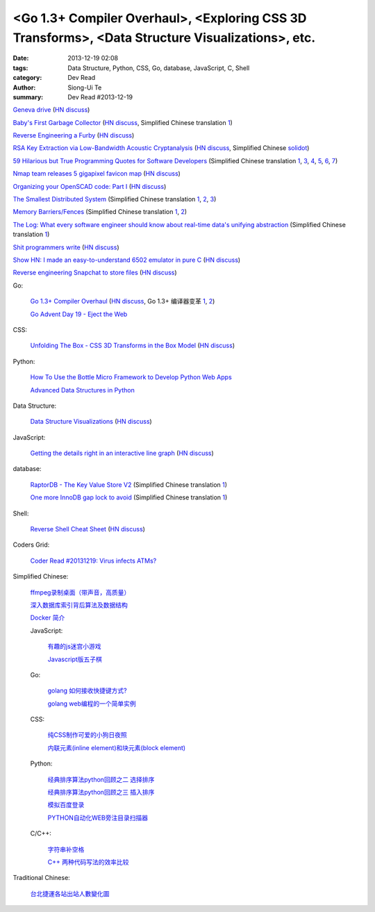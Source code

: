 <Go 1.3+ Compiler Overhaul>, <Exploring CSS 3D Transforms>, <Data Structure Visualizations>, etc.
#################################################################################################

:date: 2013-12-19 02:08
:tags: Data Structure, Python, CSS, Go, database, JavaScript, C, Shell
:category: Dev Read
:author: Siong-Ui Te
:summary: Dev Read #2013-12-19


`Geneva drive <https://en.wikipedia.org/wiki/Geneva_drive>`_
(`HN discuss <https://news.ycombinator.com/item?id=6921950>`__)

`Baby's First Garbage Collector <http://journal.stuffwithstuff.com/2013/12/08/babys-first-garbage-collector/>`_
(`HN discuss <https://news.ycombinator.com/item?id=6871202>`__,
Simplified Chinese translation `1 <http://blog.jobbole.com/53376/>`__)

`Reverse Engineering a Furby <http://poppopret.org/2013/12/18/reverse-engineering-a-furby/>`_
(`HN discuss <https://news.ycombinator.com/item?id=6929592>`__)

`RSA Key Extraction via Low-Bandwidth Acoustic Cryptanalysis <http://www.cs.tau.ac.il/~tromer/acoustic/>`_
(`HN discuss <https://news.ycombinator.com/item?id=6927905>`__,
Simplified Chinese `solidot <http://www.solidot.org/story?sid=37697>`__)

`59 Hilarious but True Programming Quotes for Software Developers <http://theprofessionalspoint.blogspot.com/2013/09/59-hilarious-but-true-programming.html>`_
(Simplified Chinese translation `1 <http://www.aqee.net/59-hilarious-but-true-programming-quotes-for-software-developers/>`__,
`3 <http://my.oschina.net/gsbhz/blog/185921>`__,
`4 <http://blog.jobbole.com/53694/>`__,
`5 <http://www.pythoner.cn/home/blog/59-hilarious-but-true-programming-quotes-for-software-developers/>`__,
`6 <http://www.linuxeden.com/html/itnews/20131219/146576.html>`__,
`7 <http://www.oschina.net/news/46988/59-hilarious-but-true-programming-quotes-for-software-developers>`__)

`Nmap team releases 5 gigapixel favicon map <http://nmap.org/favicon/>`_
(`HN discuss <https://news.ycombinator.com/item?id=6930309>`__)

`Organizing your OpenSCAD code: Part I <http://blog.cubehero.com/2013/12/18/organizing-your-openscad-code-part-i/>`_
(`HN discuss <https://news.ycombinator.com/item?id=6930669>`__)

`The Smallest Distributed System <http://www.paperplanes.de/2013/10/18/the-smallest-distributed-system.html>`_
(Simplified Chinese translation `1 <http://blog.jobbole.com/53684/>`__,
`2 <http://www.linuxeden.com/html/news/20131219/146608.html>`__,
`3 <http://www.linuxeden.com/html/news/20131219/146609.html>`__)

`Memory Barriers/Fences <http://mechanical-sympathy.blogspot.com/2011/07/memory-barriersfences.html>`_
(Simplified Chinese translation `1 <http://blog.jobbole.com/53697/>`__,
`2 <http://www.linuxeden.com/html/news/20131219/146606.html>`__)

`The Log: What every software engineer should know about real-time data's unifying abstraction <http://engineering.linkedin.com/distributed-systems/log-what-every-software-engineer-should-know-about-real-time-datas-unifying>`_
(Simplified Chinese translation `1 <http://www.oschina.net/translate/log-what-every-software-engineer-should-know-about-real-time-datas-unifying>`__)

`Shit programmers write <http://shitprogrammerswrite.com/>`_
(`HN discuss <https://news.ycombinator.com/item?id=6934042>`__)

`Show HN: I made an easy-to-understand 6502 emulator in pure C <https://github.com/haldean/x6502>`_
(`HN discuss <https://news.ycombinator.com/item?id=6932711>`__)

`Reverse engineering Snapchat to store files <https://github.com/hausdorff/snapchat-fs>`_
(`HN discuss <https://news.ycombinator.com/item?id=6932508>`__)

Go:

  `Go 1.3+ Compiler Overhaul <https://docs.google.com/document/d/1P3BLR31VA8cvLJLfMibSuTdwTuF7WWLux71CYD0eeD8/preview?sle=true>`_
  (`HN discuss <https://news.ycombinator.com/item?id=6932026>`__,
  Go 1.3+ 编译器变革 `1 <http://www.oschina.net/translate/go-1-3-compiler-overhaul>`__,
  `2 <http://www.linuxeden.com/html/news/20131230/147021.html>`__)


  `Go Advent Day 19 - Eject the Web <http://blog.gopheracademy.com/day-19-eject-the-web>`_

CSS:

  `Unfolding The Box - CSS 3D Transforms in the Box Model <http://rupl.github.io/unfold/>`_
  (`HN discuss <https://news.ycombinator.com/item?id=6930711>`__)

Python:

  `How To Use the Bottle Micro Framework to Develop Python Web Apps <https://www.digitalocean.com/community/articles/how-to-use-the-bottle-micro-framework-to-develop-python-web-apps>`_

  `Advanced Data Structures in Python <http://pypix.com/python/advanced-data-structures/>`_

Data Structure:

  `Data Structure Visualizations <http://www.cs.usfca.edu/~galles/visualization/Algorithms.html>`_
  (`HN discuss <https://news.ycombinator.com/item?id=6928904>`__)

JavaScript:

  `Getting the details right in an interactive line graph <http://blog.heapanalytics.com/line-graph-redesign/>`_
  (`HN discuss <https://news.ycombinator.com/item?id=6929517>`__)

database:

  `RaptorDB - The Key Value Store V2 <http://www.codeproject.com/Articles/316816/RaptorDB-The-Key-Value-Store-V2>`_
  (Simplified Chinese translation `1 <http://www.oschina.net/translate/raptordb-the-key-value-store-v2>`__)

  `One more InnoDB gap lock to avoid <http://www.mysqlperformanceblog.com/2013/12/12/one-more-innodb-gap-lock-to-avoid/>`_
  (Simplified Chinese translation `1 <http://www.oschina.net/translate/one-more-innodb-gap-lock-to-avoid>`__)

Shell:

  `Reverse Shell Cheat Sheet <http://pentestmonkey.net/cheat-sheet/shells/reverse-shell-cheat-sheet>`_
  (`HN discuss <https://news.ycombinator.com/item?id=6929592>`__)

Coders Grid:

  `Coder Read #20131219: Virus infects ATMs? <http://www.codersgrid.com/2013/12/19/coder-read-20131219-virus-infects-atms/>`_

Simplified Chinese:

  `ffmpeg录制桌面（带声音，高质量） <http://www.oschina.net/code/snippet_1170099_27436>`_

  `深入数据库索引背后算法及数据结构 <http://my.oschina.net/chirnson/blog/185986>`_

  `Docker 简介 <http://my.oschina.net/ferest/blog/185995>`_

  JavaScript:

    `有趣的js迷宫小游戏 <http://www.oschina.net/code/snippet_1376788_27437>`_

    `Javascript版五子棋 <http://www.oschina.net/code/snippet_573015_27431>`_

  Go:

    `golang 如何接收快捷键方式? <http://segmentfault.com/q/1010000000364990>`_

    `golang web编程的一个简单实例 <http://www.oschina.net/code/snippet_4893_27417>`_

  CSS:

    `纯CSS制作可爱的小狗日夜照 <http://www.oschina.net/code/snippet_1376788_27435>`_

    `内联元素(inline element)和块元素(block element) <http://my.oschina.net/u/1403144/blog/185827>`_

  Python:

    `经典排序算法python回顾之二 选择排序 <http://my.oschina.net/u/736230/blog/185880>`_

    `经典排序算法python回顾之三 插入排序 <http://my.oschina.net/u/736230/blog/186009>`_

    `模拟百度登录 <http://www.oschina.net/code/snippet_1183145_27432>`_

    `PYTHON自动化WEB旁注目录扫描器 <http://my.oschina.net/chinahermit/blog/185817>`_

  C/C++:

    `字符串补空格 <http://www.oschina.net/code/snippet_138203_27434>`_

    `C++ 两种代码写法的效率比较 <http://segmentfault.com/q/1010000000327700>`_

Traditional Chinese:

  `台北捷運各站出站人數變化圖 <http://zbryikt.github.io/visualize/mrt/>`_
